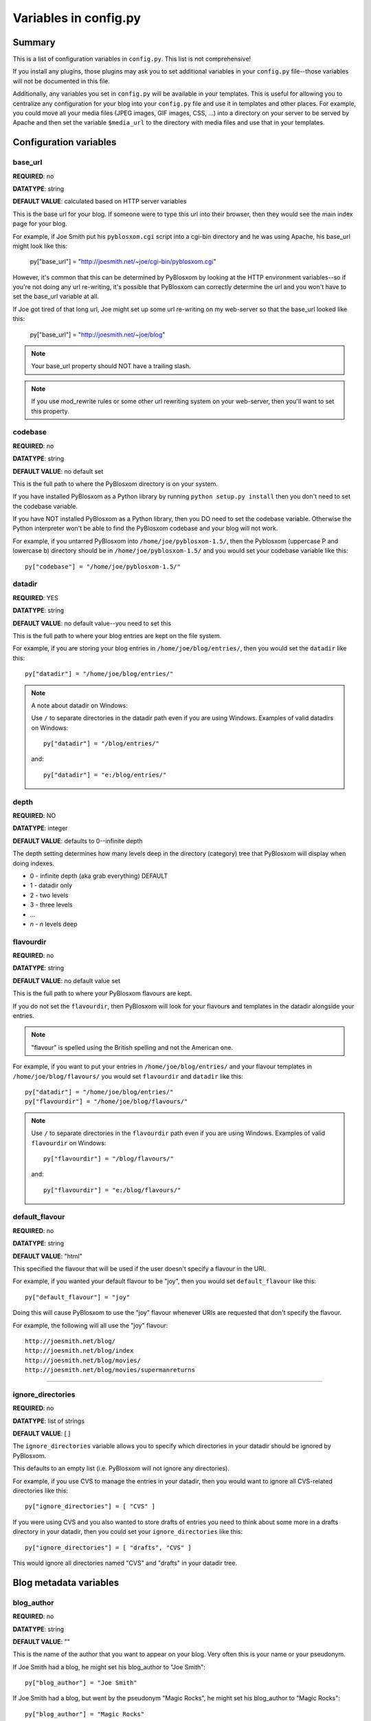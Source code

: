 ======================
Variables in config.py
======================

Summary
=======

This is a list of configuration variables in ``config.py``.  This list is
not comprehensive!

If you install any plugins, those plugins may ask you to set
additional variables in your ``config.py`` file--those variables will
not be documented in this file.

Additionally, any variables you set in ``config.py`` will be available
in your templates.  This is useful for allowing you to centralize any
configuration for your blog into your ``config.py`` file and use it in
templates and other places.  For example, you could move all your
media files (JPEG images, GIF images, CSS, ...) into a directory on
your server to be served by Apache and then set the variable
``$media_url`` to the directory with media files and use that in your
templates.


Configuration variables
=======================

base_url
--------

**REQUIRED**: no

**DATATYPE**: string

**DEFAULT VALUE**: calculated based on HTTP server variables

This is the base url for your blog.  If someone were to type this url
into their browser, then they would see the main index page for your
blog.

For example, if Joe Smith put his ``pyblosxom.cgi`` script into a
cgi-bin directory and he was using Apache, his base_url might look
like this:

   py["base_url"] = "http://joesmith.net/~joe/cgi-bin/pyblosxom.cgi"

However, it's common that this can be determined by PyBlosxom by
looking at the HTTP environment variables--so if you're not doing any
url re-writing, it's possible that PyBlosxom can correctly determine
the url and you won't have to set the base_url variable at all.

If Joe got tired of that long url, Joe might set up some url
re-writing on my web-server so that the base_url looked like this:

   py["base_url"] = "http://joesmith.net/~joe/blog"


.. Note::

   Your base_url property should NOT have a trailing slash.

.. Note::

   If you use mod_rewrite rules or some other url rewriting system on
   your web-server, then you'll want to set this property.


codebase
--------

**REQUIRED**: no

**DATATYPE**: string

**DEFAULT VALUE**: no default set

This is the full path to where the PyBlosxom directory is on your
system.

If you have installed PyBlosxom as a Python library by running
``python setup.py install`` then you don't need to set the codebase
variable.

If you have NOT installed PyBlosxom as a Python library, then you DO
need to set the codebase variable.  Otherwise the Python interpreter
won't be able to find the PyBlosxom codebase and your blog will not
work.

For example, if you untarred PyBlosxom into
``/home/joe/pyblosxom-1.5/``, then the Pyblosxom (uppercase P and
lowercase b) directory should be in ``/home/joe/pyblosxom-1.5/`` and
you would set your codebase variable like this::

   py["codebase"] = "/home/joe/pyblosxom-1.5/"


datadir
-------

**REQUIRED**: YES

**DATATYPE**: string

**DEFAULT VALUE**: no default value--you need to set this

This is the full path to where your blog entries are kept on the file
system.

For example, if you are storing your blog entries in
``/home/joe/blog/entries/``, then you would set the ``datadir`` like
this::

   py["datadir"] = "/home/joe/blog/entries/"


.. Note::

   A note about datadir on Windows:

   Use ``/`` to separate directories in the datadir path even if you
   are using Windows.  Examples of valid datadirs on Windows::

      py["datadir"] = "/blog/entries/"

   and::

      py["datadir"] = "e:/blog/entries/"

depth
-----

**REQUIRED**: NO

**DATATYPE**: integer

**DEFAULT VALUE**: defaults to 0--infinite depth

The depth setting determines how many levels deep in the directory
(category) tree that PyBlosxom will display when doing indexes.

* 0 - infinite depth (aka grab everything) DEFAULT
* 1 - datadir only
* 2 - two levels
* 3 - three levels
* ...
* *n* - *n* levels deep

flavourdir
----------

**REQUIRED**: no

**DATATYPE**: string

**DEFAULT VALUE**: no default value set

This is the full path to where your PyBlosxom flavours are kept.

If you do not set the ``flavourdir``, then PyBlosxom will look for
your flavours and templates in the datadir alongside your entries.

.. Note::

   "flavour" is spelled using the British spelling and not the American
   one.

For example, if you want to put your entries in
``/home/joe/blog/entries/`` and your flavour templates in
``/home/joe/blog/flavours/`` you would set ``flavourdir`` and
``datadir`` like this::

   py["datadir"] = "/home/joe/blog/entries/"
   py["flavourdir"] = "/home/joe/blog/flavours/"


.. Note::

   Use ``/`` to separate directories in the ``flavourdir`` path even
   if you are using Windows.  Examples of valid ``flavourdir`` on
   Windows::

      py["flavourdir"] = "/blog/flavours/"

   and::

      py["flavourdir"] = "e:/blog/flavours/"



default_flavour
---------------

**REQUIRED**: no

**DATATYPE**: string

**DEFAULT VALUE**: "html"

This specified the flavour that will be used if the user doesn't
specify a flavour in the URI.

For example, if you wanted your default flavour to be "joy", then you
would set ``default_flavour`` like this::

   py["default_flavour"] = "joy"


Doing this will cause PyBlosxom to use the "joy" flavour whenever URIs
are requested that don't specify the flavour.

For example, the following will all use the "joy" flavour::

   http://joesmith.net/blog/
   http://joesmith.net/blog/index
   http://joesmith.net/blog/movies/
   http://joesmith.net/blog/movies/supermanreturns


----------------------------

ignore_directories
------------------

**REQUIRED**: no

**DATATYPE**: list of strings

**DEFAULT VALUE**: [ ]

The ``ignore_directories`` variable allows you to specify which
directories in your datadir should be ignored by PyBlosxom.

This defaults to an empty list (i.e. PyBlosxom will not ignore any
directories).

For example, if you use CVS to manage the entries in your datadir, then 
you would want to ignore all CVS-related directories like this::

   py["ignore_directories"] = [ "CVS" ]


If you were using CVS and you also wanted to store drafts of entries
you need to think about some more in a drafts directory in your
datadir, then you could set your ``ignore_directories`` like this::

   py["ignore_directories"] = [ "drafts", "CVS" ]


This would ignore all directories named "CVS" and "drafts" in your
datadir tree.


Blog metadata variables
=======================

blog_author
-----------

**REQUIRED**: no

**DATATYPE**: string

**DEFAULT VALUE**: ""

This is the name of the author that you want to appear on your blog.
Very often this is your name or your pseudonym.

If Joe Smith had a blog, he might set his blog_author to "Joe Smith"::

   py["blog_author"] = "Joe Smith"


If Joe Smith had a blog, but went by the pseudonym "Magic Rocks", he
might set his blog_author to "Magic Rocks"::

   py["blog_author"] = "Magic Rocks"


blog_description
----------------

**REQUIRED**: no

**DATATYPE**: string

**DEFAULT VALUE**: ""

This is the description or byline of your blog.  Typically this is a
phrase or a sentence that summarizes what your blog covers.

If you were writing a blog about restaurants in the Boston area, you
might have a ``blog_description`` of::

   py["blog_description"] = "Critiques of restaurants in the Boston area"


Or if your blog covered development on PyBlosxom, your
``blog_description`` might go like this::

   py["blog_description"] = "Ruminations on the development of " + \
                            "PyBlosxom and related things"


.. Note::

   Remember that the ``config.py`` file is a Python code file just
   like any other Python code file.  Splitting long lines into shorter
   lines can be done with string concatenation and the ``\`` character
   which indicates that the next line is a continuation of the current
   one.

   Additionally, you can use """ ... """ and ''' ... ''' if you like.


blog_email
----------

**REQUIRED**: no

**DATATYPE**: string

**DEFAULT VALUE**: ""

This is the email address you want associated with your blog.

For example, say Joe Smith had an email address ``joe@joesmith.net``
and wanted that associated with his blog.  Then he would set the email
address as such::

   py["blog_email"] = "joe@joesmith.net"


blog_encoding
-------------

**REQUIRED**: YES

**DATATYPE**: string

**DEFAULT VALUE**: no default value--you must set this

This is the character encoding of your blog.

For example, if your blog was encoded in utf-8, then you would set the
``blog_encoding`` to::

   py["blog_encoding"] = "utf-8"


.. Note::

   This value must be a valid character encoding value.  In general,
   if you don't know what to set your encoding to then set it to
   ``utf-8``.

This value should be in the meta section of any HTML- or XHTML-based flavours
and it's also in the header for any feed-based flavours.  An improper
encoding will gummy up some/most feed readers and web-browsers.

FIXME - where can we find more information about what constitutes a
valid encoding value?


blog_language
-------------

**REQUIRED**: YES

**DATATYPE**: string

**DEFAULT VALUE**: no default value--you must set this

This is the primary language code for your blog.

For example, English users should use ``en``::

   py["blog_language"] = "en"


FIXME - where's a list of valid language codes?

This gets used in the RSS flavours.


blog_title
----------

**REQUIRED**: YES

**DATATYPE**: string

**DEFAULT VALUE**: no default value--you must set this

This is the title of your blog.  Typically this should be short and is
accompanied by a longer summary of your blog which is set in
``blog_description``.

For example, if Joe were writing a blog about cooking, he might title
his blog::

   py["blog_title"] = "Joe's blog about cooking"




----------------------------


locale
------

**REQUIRED**: no

**DATATYPE**: string

**DEFAULT VALUE**: "C"

FIXME - this needs to be verified

PyBlosxom uses the locale config variable to adjust the values for
month names and dates.

In general, you don't need to set this unless you know you're not
using en_US or en_UK.

A listing of language codes is at
http://ftp.ics.uci.edu/pub/ietf/http/related/iso639.txt

A listing of country codes is at:
http://userpage.chemie.fu-berlin.de/diverse/doc/ISO_3166.html

For example, if you wanted to set the locale to the Dutch language in
the Netherlands you'd set locale to::

   py["locale"] = "nl_NL.UTF-8"


log_file
--------

**REQUIRED**: no

**DATATYPE**: string

**DEFAULT VALUE**: no default value set

This specifies the file that PyBlosxom will log messages to.

If this is set to "NONE", then log messages will be silently ignored.

If PyBlosxom cannot open the file for writing, then log messages will
be sent to sys.stderr.

For example, if you wanted PyBlosxom to log messages to
``/home/joe/blog/logs/pyblosxom.log``, then you would set ``log_file``
to::

   py["log_file"] = "/home/joe/blog/logs/pyblosxom.log"


If you were on Windows, then you might set it to::

   py["log_file"] = "c:/blog/logs/pyblosxom.log"

.. Note::

   The webserver that is executing PyBlosxom must be able to write to
   the directory containing your ``pyblosxom.log`` file.

----------------------------

log_level
---------

**REQUIRED**: no

**DATATYPE**: string

**DEFAULT VALUE**: no default value set

**POSSIBLE VALUES**: 

* ``critical``
* ``error``
* ``warning``
* ``info``
* ``debug``

This sets the log level for logging messages.

If you set the ``log_level`` to ``critical``, then ONLY critical
messages are logged.

If you set the ``log_level`` to ``error``, then error and critical
messages are logged.

If you set the ``log_level`` to ``warning``, then warning, error, and
critical messages are logged.

So on and so forth.

For "production" blogs (i.e. you're not tinkering with configuration,
new plugins, new flavours, or anything along those lines), then this
should be set to ``warning`` or ``error``.

For example, if you're done tinkering with your blog, you might set
the ``log_level`` to ``info`` allowing you to see how requests are
being processed::

   py['log_level'] = "info"


log_filter
----------

**REQUIRED**: no

**DATATYPE**: string

**DEFAULT VALUE**: no default value specified

This let's you specify which channels should be logged.

If ``log_filter`` is set, then ONLY messages from the specified channels
are logged.  Everything else is silently ignored.

Each plugin can log messages on its own channel.  Therefore channel 
name == plugin name.

PyBlosxom logs its messages to a channel named "root".


.. Warning::

   A warning about omitting root:

   If you use ``log_filter`` and don't include "root", then PyBlosxom
   messages will be silently ignored!


For example, if you wanted to filter log messages to "root" and
messages from the "comments" plugin, then you would set ``log_filter``
like this::

   py["log_filter"] = ["root", "comments"]


FIXME - is the channel name == plugin name done automatically by
PyBlosxom or is the channel name specified when logging?



num_entries
-----------

**REQUIRED**: no

**DATATYPE**: int

**DEFAULT VALUE**: 5

The ``num_entries`` variable specifies the number of entries that show
up on your home page and other category index pages.  It doesn't
affect the number of entries that show up on date-based archive pages.

It defaults to 5 which means "show at most 5 entries".

If you set it to 0, then it will show all entries that it can.

For example, if you wanted to set ``num_entries`` to 10 so that 10
entries show on your category index pages, you sould set it like
this::

   py["num_entries"] = 10


Plugin variables
================

plugin_dirs
-----------

**REQUIRED**: no

**DATATYPE**: list of strings

**DEFAULT VALUE**: []

The ``plugin_dirs`` variable lists the directories in which you have
PyBlosxom plugins.

When you set this variable, be sure to set the ``load_plugins``
variable as well.

This defaults to ``[]`` which is an empty list.

For example, if you stored your PyBlosxom plugins in
``/home/joe/blog/plugins/``, then you would set ``plugin_dirs`` like
this::

   py["plugin_dirs"] = ["/home/joe/blog/plugins/"]


load_plugins
------------

**REQUIRED**: no

**DATATYPE**: list of strings

**DEFAULT VALUE**: no default value set

If the ``load_plugins`` variable is set to a list of strings, then
PyBlosxom will load the plugins specified in the order they were
specified in.  If the ``load_plugins`` variable is set to ``[]``
(i.e. an empty list), then PyBlosxom will not load any plugins.

If the ``load_plugins`` variable is not set at all, then PyBlosxom
will load all plugins that it finds in the plugin directories in
alphabetical order.

For example, if you had ``plugin_dirs`` set to
``["/home/joe/blog/plugins/"]`` and there were three plugins in that
directory ``plugin_a.py``, ``plugin_b.py``, and ``plugin_c.py`` and
you did NOT set load_plugins, then PyBlosxom will load ``plugin_a``
followed by ``plugin_b`` followed by ``plugin_c``.

If you wanted PyBlosxom to load ``plugin_a`` and ``plugin_c``, then you
would set ``load_plugins`` to::

   py["load_plugins"] = ["pluginA", "pluginC"]


.. Note::

   ``load_plugins`` should contain a list of strings where each string
   is a Python module--not a filename.  So don't add the ``.py`` to
   the end of the module name!


.. Note::

   In general, it's better to explicitly set ``load_plugins`` to the
   plugins you want to use.  This reduces the confusion about which
   plugins did what when you have problems.  It also reduces the
   potential for accidentally loading plugins you didn't intend to
   load.


.. Note::

   PyBlosxom loads plugins in the order specified by ``load_plugins``.
   This order also affects the order that callbacks are registered and
   later executed.  For example, if plugin_a and plugin_b both
   implement the handle callback and you load plugin_b first, then
   plugin_b will execute before plugin_a when the handle callback
   kicks off.

   Usually this isn't a big deal, however it's possible that some
   plugins will want to have a chance to do things before other
   plugins.  This should be specified in the documentation that comes
   with those plugins.


